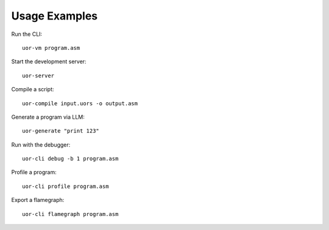 Usage Examples
==============

Run the CLI::

   uor-vm program.asm

Start the development server::

   uor-server

Compile a script::

   uor-compile input.uors -o output.asm

Generate a program via LLM::

   uor-generate "print 123"

Run with the debugger::

   uor-cli debug -b 1 program.asm

Profile a program::

   uor-cli profile program.asm

Export a flamegraph::

   uor-cli flamegraph program.asm
